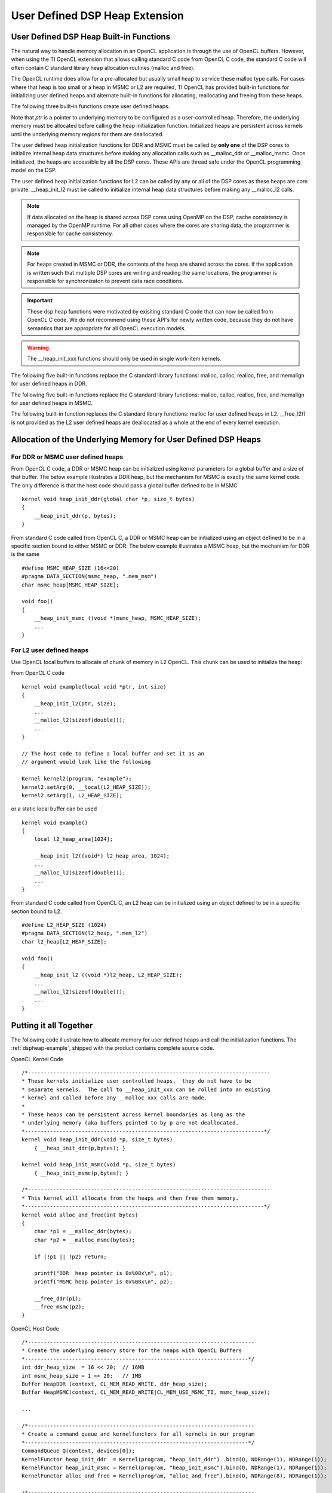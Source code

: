 *********************************************************
User Defined DSP Heap Extension
*********************************************************


User Defined DSP Heap Built-in Functions
===========================================
The natural way to handle memory allocation in an OpenCL application is through
the use of OpenCL buffers.  However, when using the TI OpenCL extension that
allows calling standard C code from OpenCL C code, the standard C code will
often contain C standard library heap allocation routines (malloc and free).  

The OpenCL runtime does allow for a pre-allocated but usually small heap to 
service these malloc type calls.  For cases where that heap is too small or 
a heap in MSMC or L2 are required, TI OpenCL has provided built-in functions 
for initializing user defined heaps and alternate built-in functions for 
allocating, reallocating and freeing from these heaps.

The following three built-in functions create user defined heaps.

.. c:function::    void __heap_init_ddr (void *ptr, int size)

    Initialize a user defined heap in DDR of *size* bytes.  The memory that
    *ptr* points to should be DDR. 

.. c:function::    void __heap_init_msmc(void *ptr, int size)

    Initialize a user defined heap in MSMC of *size* bytes.  The memory that
    *ptr* points to should be MSMC. 

.. c:function::    void __heap_init_l2  (void *ptr, int size)

    Initialize a user defined heap in L2 of *size* bytes.  The memory that
    *ptr* points to should be L2. 

Note that *ptr* is a pointer to underlying memory to be configured as a
user-controlled heap. Therefore, the underlying memory must be allocated before
calling the heap initialization function. Initialized heaps are persistent
across kernels until the underlying memory regions for them are deallocated.

The user defined heap initialization functions for DDR and MSMC must be called 
by **only one** of the DSP cores to initialize internal heap data structures 
before making any allocation calls such as __malloc_ddr or __malloc_msmc. 
Once initialized, the heaps are accessible by all the DSP cores. These APIs are 
thread safe under the OpenCL programming model on the DSP.

The user defined heap initialization functions for L2 can be called by any or 
all of the DSP cores as these heaps are core private.  __heap_init_l2 must be called 
to initialize internal heap data structures before making any __malloc_l2 calls.

.. Note:: 

    If data allocated on the heap is shared across DSP cores using OpenMP on 
    the DSP, cache consistency is managed by the OpenMP runtime. For all other 
    cases where the cores are sharing data, the programmer is
    responsible for cache consistency. 

.. Note:: 

    For heaps created in MSMC or DDR, the contents of the heap are shared 
    across the cores.  If the application is written such that multiple DSP 
    cores are writing and reading the same locations, the programmer is responsible 
    for synchronizaton to prevent data race conditions. 

.. Important::

    These dsp heap functions were motivated by exisiting standard C code that can now be 
    called from OpenCL C code.  We do not recommend using these API's for newly 
    written code, because they do not have semantics that are appropriate for 
    all OpenCL execution models.  

.. Warning:: 

    The __heap_init_xxx functions should only be used in single work-item kernels.

The following five built-in functions replace the C standard library functions:
malloc, calloc, realloc, free, and memalign for user defined heaps in DDR.

.. c:function:: void *__malloc_ddr   (size_t size)
.. c:function:: void *__calloc_ddr   (size_t num, size_t size)
.. c:function:: void *__realloc_ddr  (void *ptr,  size_t size)
.. c:function:: void  __free_ddr     (void *ptr)
.. c:function:: void *__memalign_ddr (size_t alignment, size_t size)

The following five built-in functions replace the C standard library functions:
malloc, calloc, realloc, free, and memalign for user defined heaps in MSMC.

.. c:function:: void *__malloc_msmc   (size_t size)
.. c:function:: void *__calloc_msmc   (size_t num, size_t size)
.. c:function:: void *__realloc_msmc  (void *ptr, size_t size)
.. c:function:: void  __free_msmc     (void *ptr)
.. c:function:: void *__memalign_msmc (size_t alignment, size_t size)

The following built-in function replaces the C standard library functions:
malloc for user defined heaps in L2. __free_l2() is not provided as the L2
user defined heaps are deallocated as a whole at the end of every kernel 
execution.

.. c:function:: void *__malloc_l2 (size_t size)

     return a pointer to L2 memory.  The pointer returned is aligned 
     to an 8 byte boundary. Malloced memory from L2 will cease to exist at 
     every kernel execution boundary.  It is therefore not possible to use 
     this mechanism to create L2 based heaps that persist from one kernel
     enqueue to another kernel enqueue.


Allocation of the Underlying Memory for User Defined DSP Heaps
==============================================================

For DDR or MSMC user defined heaps
----------------------------------

From OpenCL C code, a DDR or MSMC heap can be initialized using 
kernel parameters for a global buffer and a size of that buffer.  The below
example illustrates a DDR heap, but the mechanism for MSMC is exactly the same
kernel code.  The only difference is that the host code should pass a global
buffer defined to be in MSMC ::

    kernel void heap_init_ddr(global char *p, size_t bytes)
    {
        __heap_init_ddr(p, bytes); 
    }

From standard C code called from OpenCL C, a DDR or MSMC heap can be initialized using 
an object defined to be in a specific section bound to either MSMC or DDR. 
The below example illustrates a MSMC heap, but the mechanism for DDR is the same ::

    #define MSMC_HEAP_SIZE (16<<20)
    #pragma DATA_SECTION(msmc_heap, ".mem_msm")
    char msmc_heap[MSMC_HEAP_SIZE];

    void foo()
    {
        __heap_init_msmc ((void *)msmc_heap, MSMC_HEAP_SIZE);
        ...
    }
    

For L2 user defined heaps
------------------------------

Use OpenCL local buffers to allocate of chunk of memory in L2 OpenCL. 
This chunk can be used to initialize the heap:

From OpenCL C code ::

    kernel void example(local void *ptr, int size)
    {
        __heap_init_l2(ptr, size);
        ...
        __malloc_l2(sizeof(double)));
        ...
    }

    // The host code to define a local buffer and set it as an 
    // argument would look like the following

    Kernel kernel2(program, "example");
    kernel2.setArg(0, __local(L2_HEAP_SIZE));
    kernel2.setArg(1, L2_HEAP_SIZE);

or a static local buffer can be used ::

    kernel void example()
    {
        local l2_heap_area[1024];

        __heap_init_l2((void*) l2_heap_area, 1024);
        ...
        __malloc_l2(sizeof(double)));
        ...
    }

From standard C code called from OpenCL C, an L2 heap can be initialized using 
an object defined to be in a specific section bound to L2. ::

    #define L2_HEAP_SIZE (1024)
    #pragma DATA_SECTION(l2_heap, ".mem_l2")
    char l2_heap[L2_HEAP_SIZE];

    void foo()
    {
        __heap_init_l2 ((void *)l2_heap, L2_HEAP_SIZE);
        ...
        __malloc_l2(sizeof(double)));
        ...
    }


Putting it all Together
=======================

The following code illustrate how to allocate memory for user defined heaps and
call the initialization functions. The :ref:`dspheap-example`, shipped with the 
product contains complete source code.

OpenCL Kernel Code ::

    /*-----------------------------------------------------------------------------
    * These kernels initialize user controlled heaps,  they do not have to be
    * separate kernels.  The call to __heap_init_xxx can be rolled into an existing
    * kernel and called before any __malloc_xxx calls are made.
    *
    * These heaps can be persistent across kernel boundaries as long as the
    * underlying memory (aka buffers pointed to by p are not deallocated.
    *----------------------------------------------------------------------------*/
    kernel void heap_init_ddr(void *p, size_t bytes)
        { __heap_init_ddr(p,bytes); }

    kernel void heap_init_msmc(void *p, size_t bytes)
        { __heap_init_msmc(p,bytes); }

    /*-----------------------------------------------------------------------------
    * This kernel will allocate from the heaps and then free them memory.
    *----------------------------------------------------------------------------*/
    kernel void alloc_and_free(int bytes)
    {
        char *p1 = __malloc_ddr(bytes);
        char *p2 = __malloc_msmc(bytes);

        if (!p1 || !p2) return;

        printf("DDR  heap pointer is 0x%08x\n", p1);
        printf("MSMC heap pointer is 0x%08x\n", p2);

        __free_ddr(p1);
        __free_msmc(p2);
    }

OpenCL Host Code ::

    /*------------------------------------------------------------------------
    * Create the underlying memory store for the heaps with OpenCL Buffers
    *-----------------------------------------------------------------------*/
    int ddr_heap_size  = 16 << 20;  // 16MB
    int msmc_heap_size = 1 << 20;   // 1MB
    Buffer HeapDDR (context, CL_MEM_READ_WRITE, ddr_heap_size);
    Buffer HeapMSMC(context, CL_MEM_READ_WRITE|CL_MEM_USE_MSMC_TI, msmc_heap_size);

    ...

    /*------------------------------------------------------------------------
    * Create a command queue and kernelfunctors for all kernels in our program
    *-----------------------------------------------------------------------*/
    CommandQueue Q(context, devices[0]);
    KernelFunctor heap_init_ddr  = Kernel(program, "heap_init_ddr") .bind(Q, NDRange(1), NDRange(1));
    KernelFunctor heap_init_msmc = Kernel(program, "heap_init_msmc").bind(Q, NDRange(1), NDRange(1));
    KernelFunctor alloc_and_free = Kernel(program, "alloc_and_free").bind(Q, NDRange(8), NDRange(1));

    /*------------------------------------------------------------------------
    * Call kernels to initialize a DDR based and a MSMC based heap, the init
    * step only needs to run once and one 1 core only.  See the functor
    * mapping above that defines the global size to be 1.
    *-----------------------------------------------------------------------*/
    heap_init_ddr (HeapDDR,  ddr_heap_size) .wait();
    heap_init_msmc(HeapMSMC, msmc_heap_size).wait();

    /*------------------------------------------------------------------------
    * On each core alloc memory from both ddr and msmc and the free it.
    *-----------------------------------------------------------------------*/
    alloc_and_free(1024).wait();

